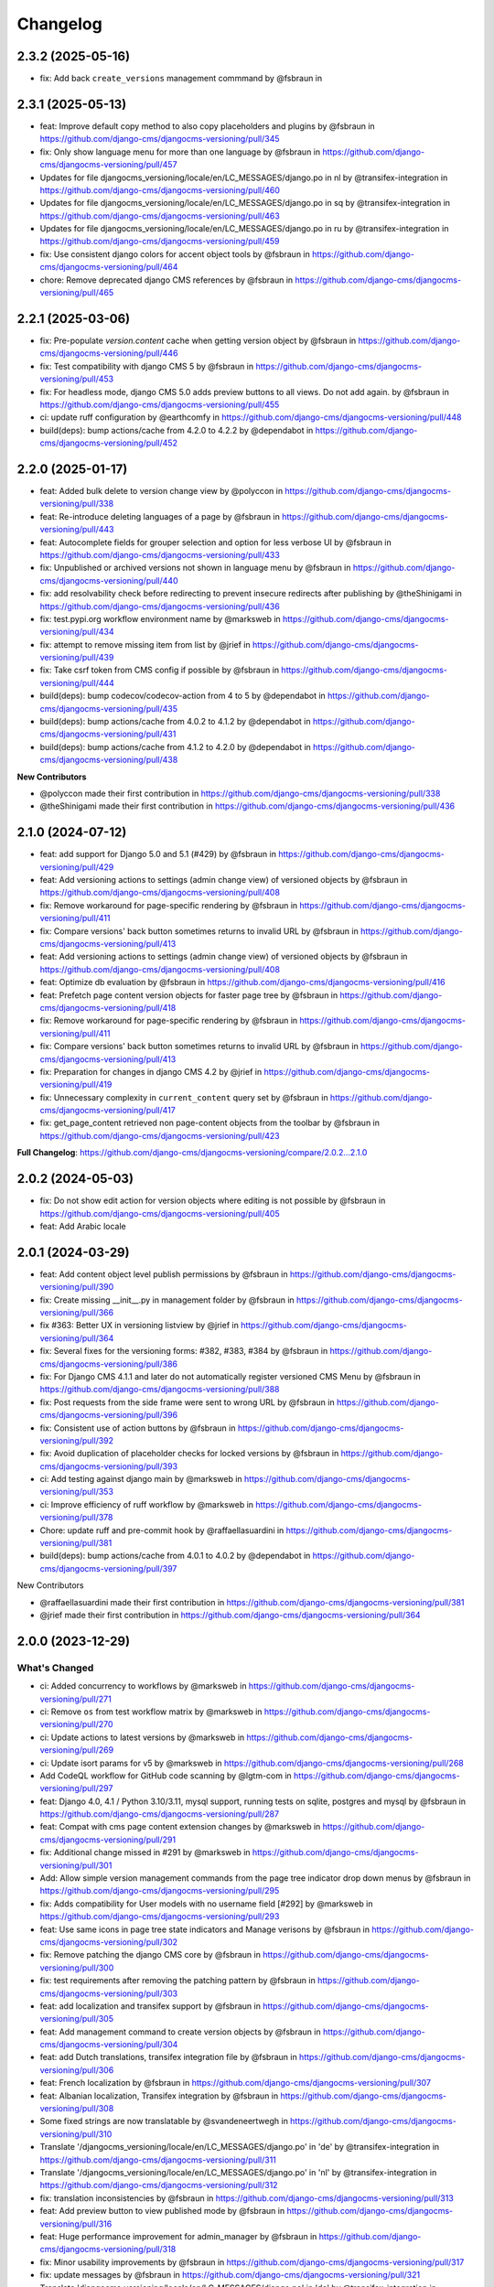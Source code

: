 =========
Changelog
=========

2.3.2 (2025-05-16)
==================

* fix: Add back ``create_versions`` management commmand by @fsbraun in

2.3.1 (2025-05-13)
==================

* feat: Improve default copy method to also copy placeholders and plugins by @fsbraun in https://github.com/django-cms/djangocms-versioning/pull/345
* fix: Only show language menu for more than one language by @fsbraun in https://github.com/django-cms/djangocms-versioning/pull/457
* Updates for file djangocms_versioning/locale/en/LC_MESSAGES/django.po in nl by @transifex-integration in https://github.com/django-cms/djangocms-versioning/pull/460
* Updates for file djangocms_versioning/locale/en/LC_MESSAGES/django.po in sq by @transifex-integration in https://github.com/django-cms/djangocms-versioning/pull/463
* Updates for file djangocms_versioning/locale/en/LC_MESSAGES/django.po in ru by @transifex-integration in https://github.com/django-cms/djangocms-versioning/pull/459
* fix: Use consistent django colors for accent object tools by @fsbraun in https://github.com/django-cms/djangocms-versioning/pull/464
* chore: Remove deprecated django CMS references by @fsbraun in https://github.com/django-cms/djangocms-versioning/pull/465


2.2.1 (2025-03-06)
==================

* fix: Pre-populate `version.content` cache when getting version object by @fsbraun in https://github.com/django-cms/djangocms-versioning/pull/446
* fix: Test compatibility with django CMS 5 by @fsbraun in https://github.com/django-cms/djangocms-versioning/pull/453
* fix: For headless mode, django CMS 5.0 adds preview buttons to all views. Do not add again. by @fsbraun in https://github.com/django-cms/djangocms-versioning/pull/455
* ci: update ruff configuration by @earthcomfy in https://github.com/django-cms/djangocms-versioning/pull/448
* build(deps): bump actions/cache from 4.2.0 to 4.2.2 by @dependabot in https://github.com/django-cms/djangocms-versioning/pull/452


2.2.0 (2025-01-17)
==================

* feat: Added bulk delete to version change view by @polyccon in https://github.com/django-cms/djangocms-versioning/pull/338
* feat: Re-introduce deleting languages of a page by @fsbraun in https://github.com/django-cms/djangocms-versioning/pull/443
* feat: Autocomplete fields for grouper selection and option for less verbose UI by @fsbraun in https://github.com/django-cms/djangocms-versioning/pull/433
* fix: Unpublished or archived versions not shown in language menu by @fsbraun in https://github.com/django-cms/djangocms-versioning/pull/440
* fix: add resolvability check before redirecting to prevent insecure redirects after publishing by @theShinigami in https://github.com/django-cms/djangocms-versioning/pull/436
* fix: test.pypi.org workflow environment name by @marksweb in https://github.com/django-cms/djangocms-versioning/pull/434
* fix: attempt to remove missing item from list by @jrief in https://github.com/django-cms/djangocms-versioning/pull/439
* fix: Take csrf token from CMS config if possible by @fsbraun in https://github.com/django-cms/djangocms-versioning/pull/444
* build(deps): bump codecov/codecov-action from 4 to 5 by @dependabot in https://github.com/django-cms/djangocms-versioning/pull/435
* build(deps): bump actions/cache from 4.0.2 to 4.1.2 by @dependabot in https://github.com/django-cms/djangocms-versioning/pull/431
* build(deps): bump actions/cache from 4.1.2 to 4.2.0 by @dependabot in https://github.com/django-cms/djangocms-versioning/pull/438

**New Contributors**

* @polyccon made their first contribution in https://github.com/django-cms/djangocms-versioning/pull/338
* @theShinigami made their first contribution in https://github.com/django-cms/djangocms-versioning/pull/436

2.1.0 (2024-07-12)
==================

* feat: add support for Django 5.0 and 5.1 (#429) by @fsbraun in https://github.com/django-cms/djangocms-versioning/pull/429
* feat: Add versioning actions to settings (admin change view) of versioned objects by @fsbraun in https://github.com/django-cms/djangocms-versioning/pull/408
* fix: Remove workaround for page-specific rendering by @fsbraun in https://github.com/django-cms/djangocms-versioning/pull/411
* fix: Compare versions' back button sometimes returns to invalid URL by @fsbraun in https://github.com/django-cms/djangocms-versioning/pull/413


* feat: Add versioning actions to settings (admin change view) of versioned objects by @fsbraun in https://github.com/django-cms/djangocms-versioning/pull/408
* feat: Optimize db evaluation by @fsbraun in https://github.com/django-cms/djangocms-versioning/pull/416
* feat: Prefetch page content version objects for faster page tree by @fsbraun in https://github.com/django-cms/djangocms-versioning/pull/418
* fix: Remove workaround for page-specific rendering by @fsbraun in https://github.com/django-cms/djangocms-versioning/pull/411
* fix: Compare versions' back button sometimes returns to invalid URL by @fsbraun in https://github.com/django-cms/djangocms-versioning/pull/413
* fix: Preparation for changes in django CMS 4.2 by @jrief in https://github.com/django-cms/djangocms-versioning/pull/419
* fix: Unnecessary complexity in ``current_content`` query set by @fsbraun in https://github.com/django-cms/djangocms-versioning/pull/417
* fix: get_page_content retrieved non page-content objects from the toolbar by @fsbraun in https://github.com/django-cms/djangocms-versioning/pull/423


**Full Changelog**: https://github.com/django-cms/djangocms-versioning/compare/2.0.2...2.1.0

2.0.2 (2024-05-03)
==================

* fix: Do not show edit action for version objects where editing is not possible by @fsbraun in https://github.com/django-cms/djangocms-versioning/pull/405
* feat: Add Arabic locale

2.0.1 (2024-03-29)
==================

* feat: Add content object level publish permissions by @fsbraun in https://github.com/django-cms/djangocms-versioning/pull/390
* fix: Create missing __init__.py in management folder by @fsbraun in https://github.com/django-cms/djangocms-versioning/pull/366
* fix #363: Better UX in versioning listview by @jrief in https://github.com/django-cms/djangocms-versioning/pull/364
* fix: Several fixes for the versioning forms: #382, #383, #384 by @fsbraun in https://github.com/django-cms/djangocms-versioning/pull/386
* fix: For Django CMS 4.1.1 and later do not automatically register versioned CMS Menu by @fsbraun in https://github.com/django-cms/djangocms-versioning/pull/388
* fix: Post requests from the side frame were sent to wrong URL by @fsbraun in https://github.com/django-cms/djangocms-versioning/pull/396
* fix: Consistent use of action buttons by @fsbraun in https://github.com/django-cms/djangocms-versioning/pull/392
* fix: Avoid duplication of placeholder checks for locked versions by @fsbraun in https://github.com/django-cms/djangocms-versioning/pull/393
* ci: Add testing against django main by @marksweb in https://github.com/django-cms/djangocms-versioning/pull/353
* ci: Improve efficiency of ruff workflow by @marksweb in https://github.com/django-cms/djangocms-versioning/pull/378
* Chore: update ruff and pre-commit hook by @raffaellasuardini in https://github.com/django-cms/djangocms-versioning/pull/381
* build(deps): bump actions/cache from 4.0.1 to 4.0.2 by @dependabot in https://github.com/django-cms/djangocms-versioning/pull/397

New Contributors

* @raffaellasuardini made their first contribution in https://github.com/django-cms/djangocms-versioning/pull/381
* @jrief made their first contribution in https://github.com/django-cms/djangocms-versioning/pull/364

2.0.0 (2023-12-29)
==================

What's Changed
--------------
* ci: Added concurrency to workflows by @marksweb in https://github.com/django-cms/djangocms-versioning/pull/271
* ci: Remove ``os`` from test workflow matrix by @marksweb in https://github.com/django-cms/djangocms-versioning/pull/270
* ci: Update actions to latest versions by @marksweb in https://github.com/django-cms/djangocms-versioning/pull/269
* ci: Update isort params for v5 by @marksweb in https://github.com/django-cms/djangocms-versioning/pull/268
* Add CodeQL workflow for GitHub code scanning by @lgtm-com in https://github.com/django-cms/djangocms-versioning/pull/297
* feat: Django 4.0, 4.1 / Python 3.10/3.11, mysql support, running tests on sqlite, postgres and mysql by @fsbraun in https://github.com/django-cms/djangocms-versioning/pull/287
* feat: Compat with cms page content extension changes by @marksweb in https://github.com/django-cms/djangocms-versioning/pull/291
* fix: Additional change missed in #291 by @marksweb in https://github.com/django-cms/djangocms-versioning/pull/301
* Add: Allow simple version management commands from the page tree indicator drop down menus by @fsbraun in https://github.com/django-cms/djangocms-versioning/pull/295
* fix: Adds compatibility for User models with no username field [#292] by @marksweb in https://github.com/django-cms/djangocms-versioning/pull/293
* feat: Use same icons in page tree state indicators and Manage verisons by @fsbraun in https://github.com/django-cms/djangocms-versioning/pull/302
* fix: Remove patching the django CMS core by @fsbraun in https://github.com/django-cms/djangocms-versioning/pull/300
* fix: test requirements after removing the patching pattern by @fsbraun in https://github.com/django-cms/djangocms-versioning/pull/303
* feat: add localization and transifex support by @fsbraun in https://github.com/django-cms/djangocms-versioning/pull/305
* feat: Add management command to create version objects by @fsbraun in https://github.com/django-cms/djangocms-versioning/pull/304
* feat: add Dutch translations, transifex integration file by @fsbraun in https://github.com/django-cms/djangocms-versioning/pull/306
* feat: French localization by @fsbraun in https://github.com/django-cms/djangocms-versioning/pull/307
* feat: Albanian localization, Transifex integration by @fsbraun in https://github.com/django-cms/djangocms-versioning/pull/308
* Some fixed strings are now translatable by @svandeneertwegh in https://github.com/django-cms/djangocms-versioning/pull/310
* Translate '/djangocms_versioning/locale/en/LC_MESSAGES/django.po' in 'de' by @transifex-integration in https://github.com/django-cms/djangocms-versioning/pull/311
* Translate '/djangocms_versioning/locale/en/LC_MESSAGES/django.po' in 'nl' by @transifex-integration in https://github.com/django-cms/djangocms-versioning/pull/312
* fix: translation inconsistencies by @fsbraun in https://github.com/django-cms/djangocms-versioning/pull/313
* feat: Add preview button to view published mode by @fsbraun in https://github.com/django-cms/djangocms-versioning/pull/316
* feat: Huge performance improvement for admin_manager by @fsbraun in https://github.com/django-cms/djangocms-versioning/pull/318
* fix: Minor usability improvements by @fsbraun in https://github.com/django-cms/djangocms-versioning/pull/317
* fix: update messages by @fsbraun in https://github.com/django-cms/djangocms-versioning/pull/321
* Translate 'djangocms_versioning/locale/en/LC_MESSAGES/django.po' in 'de' by @transifex-integration in https://github.com/django-cms/djangocms-versioning/pull/322
* fix: deletion of version objects blocked by source fields by @fsbraun in https://github.com/django-cms/djangocms-versioning/pull/320
* feat: allow reuse of status indicators by @fsbraun in https://github.com/django-cms/djangocms-versioning/pull/319
* fix: burger menu to also work with new core icons by @fsbraun in https://github.com/django-cms/djangocms-versioning/pull/323
* Translate 'djangocms_versioning/locale/en/LC_MESSAGES/django.po' in 'nl' by @transifex-integration in https://github.com/django-cms/djangocms-versioning/pull/328
* ci: Switch flake8 and isort for ruff by @marksweb in https://github.com/django-cms/djangocms-versioning/pull/329
* fix: Added related_name to version content type field by @marksweb in https://github.com/django-cms/djangocms-versioning/pull/274
* feat: Django 4.2, Django CMS 4.1.0rc2 compatibility, and version locking by @fsbraun in https://github.com/django-cms/djangocms-versioning/pull/326
* Translations for djangocms_versioning/locale/en/LC_MESSAGES/django.po in de by @transifex-integration in https://github.com/django-cms/djangocms-versioning/pull/330
* Translations for djangocms_versioning/locale/en/LC_MESSAGES/django.po in nl by @transifex-integration in https://github.com/django-cms/djangocms-versioning/pull/331
* fix: Modify language menu for pages only if it is present by @fsbraun in https://github.com/django-cms/djangocms-versioning/pull/333
* feat: Add pypi actions by @fsbraun in https://github.com/django-cms/djangocms-versioning/pull/335
* feat: Reversable generic foreign key lookup from version by @Aiky30 in https://github.com/django-cms/djangocms-versioning/pull/241
* Add caching to PageContent __bool__ by @stefanw in https://github.com/django-cms/djangocms-versioning/pull/346
* Fix tests by @FinalAngel in https://github.com/django-cms/djangocms-versioning/pull/349
* Updates for file djangocms_versioning/locale/en/LC_MESSAGES/django.po in fr on branch master by @transifex-integration in https://github.com/django-cms/djangocms-versioning/pull/347
* docs: List `DJANGOCMS_VERSIONING_LOCK_VERSIONS`  in settings by @fsbraun in https://github.com/django-cms/djangocms-versioning/pull/350
* docs: Update documentation by @fsbraun in https://github.com/django-cms/djangocms-versioning/pull/351
* fix: Update templates for better styling w/o djangocms-admin-style by @fsbraun in https://github.com/django-cms/djangocms-versioning/pull/352
* fix: PageContent extension's `copy_relations` method not called by @fsbraun in https://github.com/django-cms/djangocms-versioning/pull/344
* Bugfix/use keyword arguments in admin render change form method by @vipulnarang95 in https://github.com/django-cms/djangocms-versioning/pull/356
* Provide additional information when sending publish/unpublish events by @GaretJax in https://github.com/django-cms/djangocms-versioning/pull/348
* fix: Preview link language by @fsbraun in https://github.com/django-cms/djangocms-versioning/pull/357
* docs: Document version states by @fsbraun in https://github.com/django-cms/djangocms-versioning/pull/362
* feat: Add configuration to manage redirect on publish by @fsbraun in https://github.com/django-cms/djangocms-versioning/pull/358

New Contributors
----------------
* @marksweb made their first contribution in https://github.com/django-cms/djangocms-versioning/pull/271
* @fsbraun made their first contribution in https://github.com/django-cms/djangocms-versioning/pull/287
* @svandeneertwegh made their first contribution in https://github.com/django-cms/djangocms-versioning/pull/310
* @stefanw made their first contribution in https://github.com/django-cms/djangocms-versioning/pull/346
* @FinalAngel made their first contribution in https://github.com/django-cms/djangocms-versioning/pull/349
* @vipulnarang95 made their first contribution in https://github.com/django-cms/djangocms-versioning/pull/356
* @GaretJax made their first contribution in https://github.com/django-cms/djangocms-versioning/pull/348

1.2.2 (2022-07-20)
==================
* fix: Admin burger menu excluding Preview and Edit buttons in all languages

1.2.1 (2022-06-13)
==================
* fix: Added correct relationship description to get_created_by admin_order_field

1.2.0 (2022-06-09)
==================
* feat: Add View Published button for page edit or preview mode

1.1.0 (2022-06-08)
==================
* feat: Added injection point for field modification in the ExtendedAdminMixin

1.0.6 (2022-05-31)
==================
* fix: Version Changelist table edit button opens all items out of the sideframe

1.0.5 (2022-05-27)
==================
* fix: Sideframe always closing when it has been specified to stay open

1.0.4 (2022-04-05)
==================
* feat: Added a burger menu in the actions column of the ExtendedVersionAdminMixin.

1.0.3 (2022-03-18)
==================
* Enable django messages to be hidden after set timeout

1.0.2 (2022-03-03)
==================
* Fix: Updated icon base template to include proper closesideframe tag

1.0.1 (2022-03-03)
==================
* feat: Open compare view in new tab
* Hiding the back button in compare view

1.0.0 (2022-02-23)
==================
* Python 3.8, 3.9 support added
* Django 3.0, 3.1 and 3.2 support added
* Python 3.5 and 3.6 support removed
* Django 1.11 support removed

0.0.33 (2022-01-11)
===================
* fix: Page Content Extended models do no update the version modified date as they should.

0.0.32 (2022-01-05)
===================
* fix: Added field ordering to the generic versioning admin mixin

0.0.31 (2021-11-24)
===================
* fix: Remove forcing a Timezone (USE_TZ=False) for the test suite which doesn't help for projects where the TZ is not forced to True.
* feat: Replaced CircleCI with GitHub Actions for the automated test suite.

0.0.30 (2021-11-17)
===================
* feat: django-cms TitleExtension admin save fix and extended PageContent copy method that copies extensions
